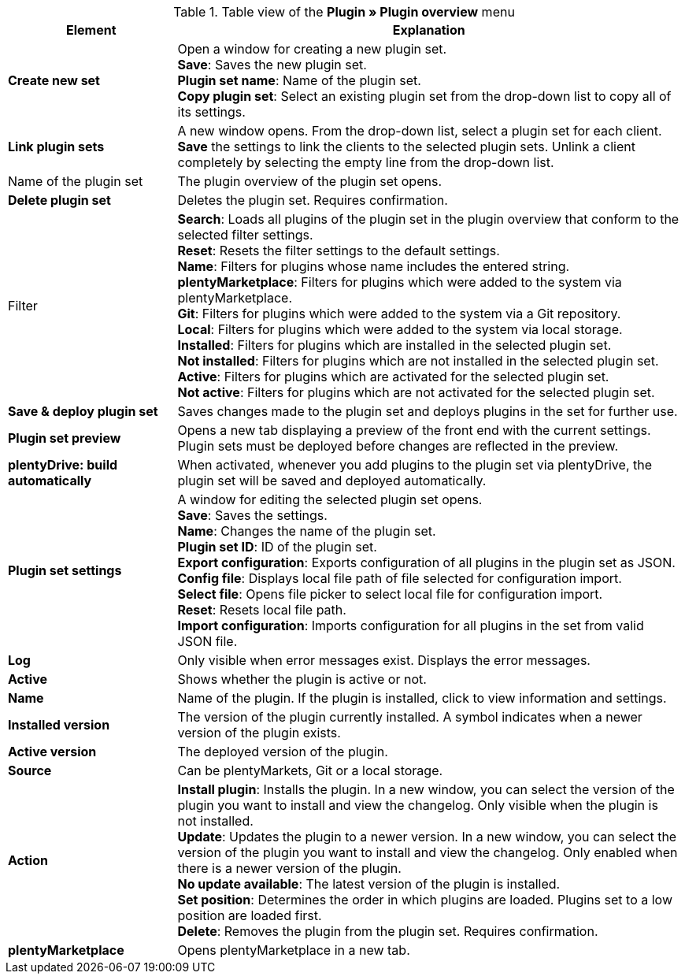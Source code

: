 .Table view of the *Plugin » Plugin overview* menu
[cols="1,3"]
|====
|Element |Explanation

|*Create new set*
|Open a window for creating a new plugin set. +
*Save*: Saves the new plugin set. +
*Plugin set name*: Name of the plugin set. +
*Copy plugin set*: Select an existing plugin set from the drop-down list to copy all of its settings.

|*Link plugin sets*
|A new window opens. From the drop-down list, select a plugin set for each client. *Save* the settings to link the clients to the selected plugin sets. Unlink a client completely by selecting the empty line from the drop-down list.

|Name of the plugin set
|The plugin overview of the plugin set opens.

|*Delete plugin set*
|Deletes the plugin set. Requires confirmation.

|Filter
|*Search*: Loads all plugins of the plugin set in the plugin overview that conform to the selected filter settings. +
*Reset*: Resets the filter settings to the default settings. +
*Name*: Filters for plugins whose name includes the entered string. +
*plentyMarketplace*: Filters for plugins which were added to the system via plentyMarketplace. +
*Git*: Filters for plugins which were added to the system via a Git repository. +
*Local*: Filters for plugins which were added to the system via local storage. +
*Installed*: Filters for plugins which are installed in the selected plugin set. +
*Not installed*: Filters for plugins which are not installed in the selected plugin set. +
*Active*: Filters for plugins which are activated for the selected plugin set. +
*Not active*: Filters for plugins which are not activated for the selected plugin set.

|*Save & deploy plugin set*
|Saves changes made to the plugin set and deploys plugins in the set for further use.

|*Plugin set preview*
|Opens a new tab displaying a preview of the front end with the current settings. Plugin sets must be deployed before changes are reflected in the preview.

|*plentyDrive: build automatically*
|When activated, whenever you add plugins to the plugin set via plentyDrive, the plugin set will be saved and deployed automatically.

|*Plugin set settings*
|A window for editing the selected plugin set opens. +
*Save*: Saves the settings. +
*Name*: Changes the name of the plugin set. +
*Plugin set ID*: ID of the plugin set. +
*Export configuration*: Exports configuration of all plugins in the plugin set as JSON. +
*Config file*: Displays local file path of file selected for configuration import. +
*Select file*: Opens file picker to select local file for configuration import. +
*Reset*: Resets local file path. +
*Import configuration*: Imports configuration for all plugins in the set from valid JSON file.

|*Log*
|Only visible when error messages exist. Displays the error messages.

|*Active*
|Shows whether the plugin is active or not.

|*Name*
|Name of the plugin. If the plugin is installed, click to view information and settings.

|*Installed version*
|The version of the plugin currently installed. A symbol indicates when a newer version of the plugin exists.

|*Active version*
|The deployed version of the plugin.

|*Source*
|Can be plentyMarkets, Git or a local storage.

|*Action*
|*Install plugin*: Installs the plugin. In a new window, you can select the version of the plugin you want to install and view the changelog. Only visible when the plugin is not installed. +
*Update*: Updates the plugin to a newer version. In a new window, you can select the version of the plugin you want to install and view the changelog. Only enabled when there is a newer version of the plugin. +
*No update available*: The latest version of the plugin is installed. +
*Set position*: Determines the order in which plugins are loaded. Plugins set to a low position are loaded first. +
*Delete*: Removes the plugin from the plugin set. Requires confirmation.

|*plentyMarketplace*
|Opens plentyMarketplace in a new tab.
|====